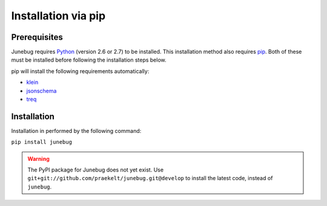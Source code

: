 .. Junebug installation

Installation via pip
====================


Prerequisites
-------------
Junebug requires `Python`_ (version 2.6 or 2.7) to be installed. This installation
method also requires `pip`_. Both of these must be installed before following the
installation steps below.

.. _Python: https://www.python.org/
.. _pip: https://pip.pypa.io/en/latest/index.html

pip will install the following requirements automatically:

* `klein`_
* `jsonschema`_
* `treq`_

.. _klein: https://pypi.python.org/pypi/klein/15.0.0
.. _jsonschema: https://pypi.python.org/pypi/jsonschema
.. _treq: https://pypi.python.org/pypi/treq/15.0.0

Installation
------------
Installation in performed by the following command:

``pip install junebug``

.. warning::

    The PyPI package for Junebug does not yet exist. Use
    ``git+git://github.com/praekelt/junebug.git@develop`` to install the
    latest code, instead of ``junebug``.
